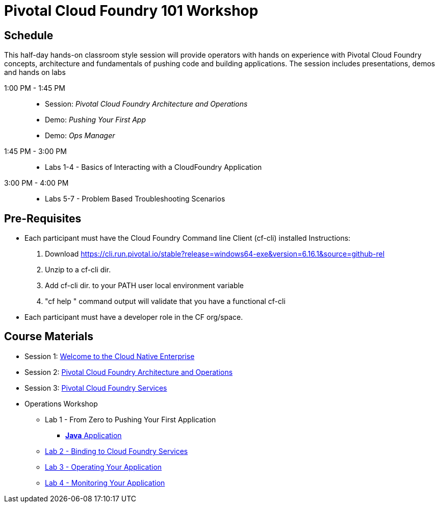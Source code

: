 = Pivotal Cloud Foundry 101 Workshop

== Schedule

This half-day hands-on classroom style session will provide operators with hands on experience with Pivotal Cloud Foundry concepts, architecture and fundamentals of pushing code and building applications. The session includes presentations, demos and hands on labs

1:00 PM - 1:45 PM::
 * Session: _Pivotal Cloud Foundry Architecture and Operations_ 
 * Demo: _Pushing Your First App_
 * Demo: _Ops Manager_
1:45 PM - 3:00 PM:: 
 * Labs 1-4 - Basics of Interacting with a CloudFoundry Application
3:00 PM - 4:00 PM:: 
 * Labs 5-7 - Problem Based Troubleshooting Scenarios

== Pre-Requisites
* Each participant must have the Cloud Foundry Command line Client (cf-cli) installed
  Instructions:
  1. Download https://cli.run.pivotal.io/stable?release=windows64-exe&version=6.16.1&source=github-rel
  2. Unzip to a cf-cli dir.
  3. Add cf-cli dir. to your PATH user local environment variable
  4. "cf help " command output will validate that you have a functional cf-cli
* Each participant must have a developer role in the CF org/space.


== Course Materials

* Session 1: link:presentations/Session_1_Cloud_Native_Enterprise.pptx[Welcome to the Cloud Native Enterprise]
* Session 2: link:presentations/Session_2_Architecture_And_Operations.pptx[Pivotal Cloud Foundry Architecture and Operations]
* Session 3: link:presentations/Session_3_Services_Overview.pptx[Pivotal Cloud Foundry Services]

* Operations Workshop
** Lab 1 - From Zero to Pushing Your First Application
*** link:labs/lab1/lab.adoc[**Java** Application]
** link:labs/lab2/lab.adoc[Lab 2 - Binding to Cloud Foundry Services]
** link:labs/lab3/lab.adoc[Lab 3 - Operating Your Application]
** link:labs/lab4/lab.adoc[Lab 4 - Monitoring Your Application]
